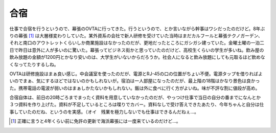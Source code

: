合宿
====

仕事で合宿を行うというので、幕張のOVTAに行ってきた。行うというので、とか言いながら幹事はワシだったのだけど。8年ぶりの幕張 [#]_ は大層様変わりしていた。某外資系の会社で新人研修を受けていた当時はまだカルフールと幕張テクノガーデン、それと南口のアウトレットくらいしか商業施設はなかったのだが、更地だったところにガシガシ建っていた。金曜土曜の一泊二日で昨日は意外に人が多いのに驚いた。幕張ってビジネス街かと思っていたのだけど、高校生くらいの学生が多いね。飲み屋の飲み放題の金額が1200円とかなり安いのは、大学生がいないからだろうか。社会人になると飲み放題にしても元取るほど飲めなくなってたりするしね。



OVTAは研修施設はまぁ良い感じ。中会議室を使ったのだが、電源とRJ-45の口の位置がちょい不便。電源タップを借りればよいのでまぁ、気にするほどではないのかもしれないが。宿泊は一人部屋になったのだが、最上階の18階はかなり景色は良かった。携帯電話の電波が弱いのはまぁしかたないかもしれない。飯は外に食べに行く方がよいね。味が不評な割に値段が高め。



合宿自体は、前日の20時ごろまでまったく資料を用意していなかったのだが、やっつけ仕事で当日の自分の番までになんとか３つ資料を作り上げた。資料が不足しているところは喋りでカバー。資料なしで受け答えできたあたり、今年ちゃんと自分は仕事していたのだね、というのを実感。（オイ　残業を極力しないでも仕事はできるんだねぇ…。




.. [#] 正確に言うと4年くらい前に免許の更新で海浜幕張には一度来ているのだけど…。


.. author:: default
.. categories:: work,life
.. tags::
.. comments::
